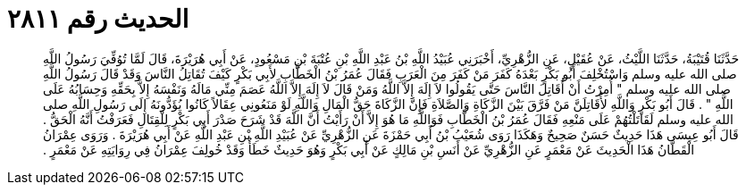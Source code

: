 
= الحديث رقم ٢٨١١

[quote.hadith]
حَدَّثَنَا قُتَيْبَةُ، حَدَّثَنَا اللَّيْثُ، عَنْ عُقَيْلٍ، عَنِ الزُّهْرِيِّ، أَخْبَرَنِي عُبَيْدُ اللَّهِ بْنُ عَبْدِ اللَّهِ بْنِ عُتْبَةَ بْنِ مَسْعُودٍ، عَنْ أَبِي هُرَيْرَةَ، قَالَ لَمَّا تُوُفِّيَ رَسُولُ اللَّهِ صلى الله عليه وسلم وَاسْتُخْلِفَ أَبُو بَكْرٍ بَعْدَهُ كَفَرَ مَنْ كَفَرَ مِنَ الْعَرَبِ فَقَالَ عُمَرُ بْنُ الْخَطَّابِ لأَبِي بَكْرٍ كَيْفَ تُقَاتِلُ النَّاسَ وَقَدْ قَالَ رَسُولُ اللَّهِ صلى الله عليه وسلم ‏"‏ أُمِرْتُ أَنْ أُقَاتِلَ النَّاسَ حَتَّى يَقُولُوا لاَ إِلَهَ إِلاَّ اللَّهُ وَمَنْ قَالَ لاَ إِلَهَ إِلاَّ اللَّهُ عَصَمَ مِنِّي مَالَهُ وَنَفْسَهُ إِلاَّ بِحَقِّهِ وَحِسَابُهُ عَلَى اللَّهِ ‏"‏ ‏.‏ قَالَ أَبُو بَكْرٍ وَاللَّهِ لأُقَاتِلَنَّ مَنْ فَرَّقَ بَيْنَ الزَّكَاةِ وَالصَّلاَةِ فَإِنَّ الزَّكَاةَ حَقُّ الْمَالِ وَاللَّهِ لَوْ مَنَعُونِي عِقَالاً كَانُوا يُؤَدُّونَهُ إِلَى رَسُولِ اللَّهِ صلى الله عليه وسلم لَقَاتَلْتُهُمْ عَلَى مَنْعِهِ فَقَالَ عُمَرُ بْنُ الْخَطَّابِ فَوَاللَّهِ مَا هُوَ إِلاَّ أَنْ رَأَيْتُ أَنَّ اللَّهَ قَدْ شَرَحَ صَدْرَ أَبِي بَكْرٍ لِلْقِتَالِ فَعَرَفْتُ أَنَّهُ الْحَقُّ ‏.‏ قَالَ أَبُو عِيسَى هَذَا حَدِيثٌ حَسَنٌ صَحِيحٌ وَهَكَذَا رَوَى شُعَيْبُ بْنُ أَبِي حَمْزَةَ عَنِ الزُّهْرِيِّ عَنْ عُبَيْدِ اللَّهِ بْنِ عَبْدِ اللَّهِ عَنْ أَبِي هُرَيْرَةَ ‏.‏ وَرَوَى عِمْرَانُ الْقَطَّانُ هَذَا الْحَدِيثَ عَنْ مَعْمَرٍ عَنِ الزُّهْرِيِّ عَنْ أَنَسِ بْنِ مَالِكٍ عَنْ أَبِي بَكْرٍ وَهُوَ حَدِيثٌ خَطَأٌ وَقَدْ خُولِفَ عِمْرَانُ فِي رِوَايَتِهِ عَنْ مَعْمَرٍ ‏.‏